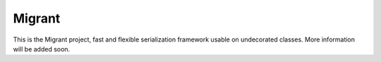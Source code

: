 Migrant
=======

This is the Migrant project, fast and flexible serialization framework usable on undecorated classes. More information will be added soon.
